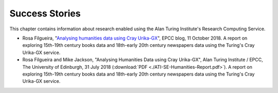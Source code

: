 Success Stories
===============

This chapter contains information about research enabled using the Alan Turing Institute's Research Computing Service.

* Rosa Filgueira, "`Analysing humanities data using Cray Urika-GX <https://www.epcc.ed.ac.uk/blog/2018/10/11/analysing-humanities-data-using-cray-urika-gx>`_", EPCC blog, 11 October 2018. A report on exploring 15th-19th century books data and 18th-early 20th century newspapers data using the Turing's Cray Urika-GX service.
* Rosa Filgueira and Mike Jackson, "Analysing Humanities Data using Cray Urika-GX", Alan Turing Institute / EPCC, The University of Edinburgh, 31 July 2018 (:download:`PDF  <./ATI-SE-Humanities-Report.pdf>`). A report on exploring 15th-19th century books data and 18th-early 20th century newspapers data using the Turing's Cray Urika-GX service.
